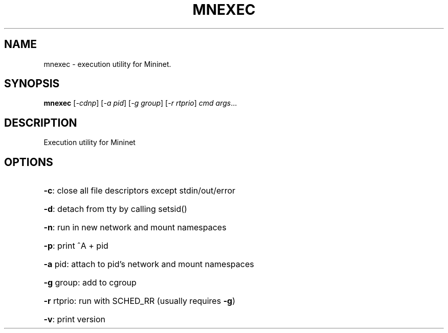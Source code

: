 .\" DO NOT MODIFY THIS FILE!  It was generated by help2man 1.44.1.
.TH MNEXEC "1" "May 2016" "mnexec 2.3.0d1" "User Commands"
.SH NAME
mnexec \- execution utility for Mininet.
.SH SYNOPSIS
.B mnexec
[\fI-cdnp\fR] [\fI-a pid\fR] [\fI-g group\fR] [\fI-r rtprio\fR] \fIcmd args\fR...
.SH DESCRIPTION
Execution utility for Mininet
.SH OPTIONS
.HP
\fB\-c\fR: close all file descriptors except stdin/out/error
.HP
\fB\-d\fR: detach from tty by calling setsid()
.HP
\fB\-n\fR: run in new network and mount namespaces
.HP
\fB\-p\fR: print ^A + pid
.HP
\fB\-a\fR pid: attach to pid's network and mount namespaces
.HP
\fB\-g\fR group: add to cgroup
.HP
\fB\-r\fR rtprio: run with SCHED_RR (usually requires \fB\-g\fR)
.HP
\fB\-v\fR: print version
